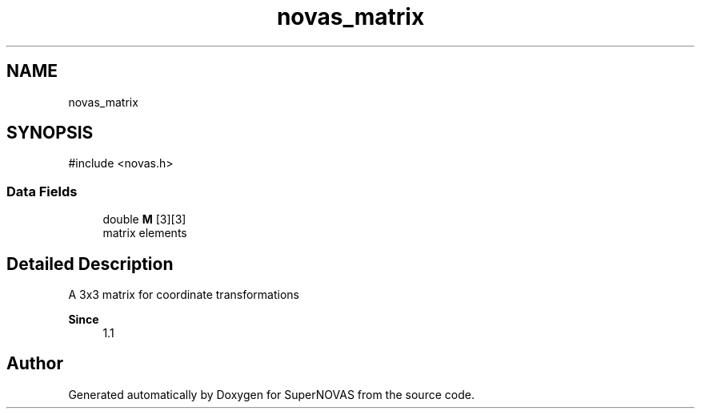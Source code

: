 .TH "novas_matrix" 3 "Version v1.2" "SuperNOVAS" \" -*- nroff -*-
.ad l
.nh
.SH NAME
novas_matrix
.SH SYNOPSIS
.br
.PP
.PP
\fR#include <novas\&.h>\fP
.SS "Data Fields"

.in +1c
.ti -1c
.RI "double \fBM\fP [3][3]"
.br
.RI "matrix elements "
.in -1c
.SH "Detailed Description"
.PP 
A 3x3 matrix for coordinate transformations
.PP
\fBSince\fP
.RS 4
1\&.1 
.RE
.PP


.SH "Author"
.PP 
Generated automatically by Doxygen for SuperNOVAS from the source code\&.
